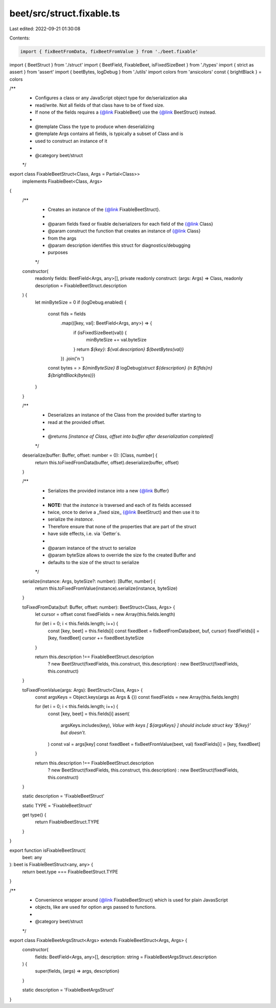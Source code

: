 beet/src/struct.fixable.ts
==========================

Last edited: 2022-09-21 01:30:08

Contents:

.. code-block:: ts

    import { fixBeetFromData, fixBeetFromValue } from './beet.fixable'
import { BeetStruct } from './struct'
import { BeetField, FixableBeet, isFixedSizeBeet } from './types'
import { strict as assert } from 'assert'
import { beetBytes, logDebug } from './utils'
import colors from 'ansicolors'
const { brightBlack } = colors

/**
 * Configures a class or any JavaScript object type for de/serialization aka
 * read/write. Not all fields of that class have to be of fixed size.
 * If none of the fields requires a {@link FixableBeet} use the {@link BeetStruct} instead.
 *
 * @template Class the type to produce when deserializing
 * @template Args contains all fields, is typically a subset of Class and is
 * used to construct an instance of it
 *
 * @category beet/struct
 */
export class FixableBeetStruct<Class, Args = Partial<Class>>
  implements FixableBeet<Class, Args>
{
  /**
   * Creates an instance of the {@link FixableBeetStruct}.
   *
   * @param fields fixed or fixable de/serializers for each field of the {@link Class}
   * @param construct the function that creates an instance of {@link Class}
   * from the args
   * @param description identifies this struct for diagnostics/debugging
   * purposes
   */
  constructor(
    readonly fields: BeetField<Args, any>[],
    private readonly construct: (args: Args) => Class,
    readonly description = FixableBeetStruct.description
  ) {
    let minByteSize = 0
    if (logDebug.enabled) {
      const flds = fields
        .map(([key, val]: BeetField<Args, any>) => {
          if (isFixedSizeBeet(val)) {
            minByteSize += val.byteSize
          }
          return `${key}: ${val.description} ${beetBytes(val)}`
        })
        .join('\n  ')
      const bytes = `> ${minByteSize} B`
      logDebug(`struct ${description} {\n  ${flds}\n} ${brightBlack(bytes)}`)
    }
  }

  /**
   * Deserializes an instance of the Class from the provided buffer starting to
   * read at the provided offset.
   *
   * @returns `[instance of Class, offset into buffer after deserialization completed]`
   */
  deserialize(buffer: Buffer, offset: number = 0): [Class, number] {
    return this.toFixedFromData(buffer, offset).deserialize(buffer, offset)
  }

  /**
   * Serializes the provided instance into a new {@link Buffer}
   *
   * **NOTE:** that the `instance` is traversed and each of its fields accessed
   * twice, once to derive a _fixed size_ {@link BeetStruct} and then use it to
   * serialize the `instance`.
   * Therefore ensure that none of the properties that are part of the struct
   * have side effects, i.e. via `Getter`s.
   *
   * @param instance of the struct to serialize
   * @param byteSize allows to override the size fo the created Buffer and
   * defaults to the size of the struct to serialize
   */
  serialize(instance: Args, byteSize?: number): [Buffer, number] {
    return this.toFixedFromValue(instance).serialize(instance, byteSize)
  }

  toFixedFromData(buf: Buffer, offset: number): BeetStruct<Class, Args> {
    let cursor = offset
    const fixedFields = new Array(this.fields.length)

    for (let i = 0; i < this.fields.length; i++) {
      const [key, beet] = this.fields[i]
      const fixedBeet = fixBeetFromData(beet, buf, cursor)
      fixedFields[i] = [key, fixedBeet]
      cursor += fixedBeet.byteSize
    }

    return this.description !== FixableBeetStruct.description
      ? new BeetStruct(fixedFields, this.construct, this.description)
      : new BeetStruct(fixedFields, this.construct)
  }

  toFixedFromValue(args: Args): BeetStruct<Class, Args> {
    const argsKeys = Object.keys(args as Args & {})
    const fixedFields = new Array(this.fields.length)

    for (let i = 0; i < this.fields.length; i++) {
      const [key, beet] = this.fields[i]
      assert(
        argsKeys.includes(key),
        `Value with keys [ ${argsKeys} ] should include struct key '${key}' but doesn't.`
      )
      const val = args[key]
      const fixedBeet = fixBeetFromValue(beet, val)
      fixedFields[i] = [key, fixedBeet]
    }

    return this.description !== FixableBeetStruct.description
      ? new BeetStruct(fixedFields, this.construct, this.description)
      : new BeetStruct(fixedFields, this.construct)
  }

  static description = 'FixableBeetStruct'

  static TYPE = 'FixableBeetStruct'

  get type() {
    return FixableBeetStruct.TYPE
  }
}

export function isFixableBeetStruct(
  beet: any
): beet is FixableBeetStruct<any, any> {
  return beet.type === FixableBeetStruct.TYPE
}

/**
 * Convenience wrapper around {@link FixableBeetStruct} which is used for plain JavasScript
 * objects, like are used for option args passed to functions.
 *
 * @category beet/struct
 */
export class FixableBeetArgsStruct<Args> extends FixableBeetStruct<Args, Args> {
  constructor(
    fields: BeetField<Args, any>[],
    description: string = FixableBeetArgsStruct.description
  ) {
    super(fields, (args) => args, description)
  }

  static description = 'FixableBeetArgsStruct'
}


